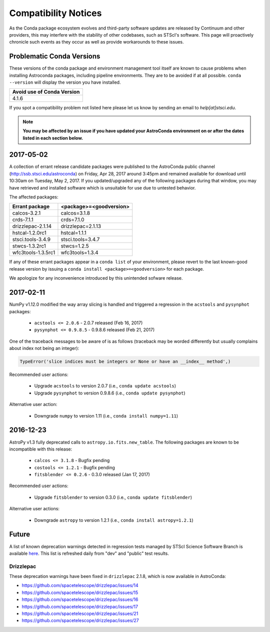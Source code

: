 *********************
Compatibility Notices
*********************

As the Conda package ecosystem evolves and third-party software updates are released by Continuum and other providers, this may interfere with the stability of other codebases, such as STScI's software. This page will proactively chronicle such events as they occur as well as provide workarounds to these issues.

Problematic Conda Versions
==========================

These versions of the conda package and environment management tool itself are known to cause problems when installing Astroconda packages, including pipeline environments. They are to be avoided if at all possible. ``conda --version`` will display the version you have installed.

+----------------------------+
| Avoid use of Conda Version |
+============================+
| 4.1.6                      |
+----------------------------+

If you spot a compatibility problem not listed here please let us know by sending an email to `help[at]stsci.edu`.

.. note::

  **You may be affected by an issue if you have updated your AstroConda environment on or after the dates listed in each section below.**
  
2017-05-02  
==========

A collection of errant release candidate packages were published to the AstroConda public channel (http://ssb.stsci.edu/astroconda) on Friday, Apr 28, 2017 around 3:45pm and remained available for download until 10:30am on Tuesday, May 2, 2017. If you updated/upgraded any of the following packages during that window, you may have retrieved and installed software which is unsuitable for use due to untested behavior.

The affected packages:

+--------------------+----------------------------+
|  Errant package    | <package>=<goodversion>    |
+====================+============================+
| calcos-3.2.1       | calcos=3.1.8               |
+--------------------+----------------------------+
| crds-7.1.1         | crds=7.1.0                 |
+--------------------+----------------------------+
| drizzlepac-2.1.14  | drizzlepac=2.1.13          |
+--------------------+----------------------------+
| hstcal-1.2.0rc1    | hstcal=1.1.1               |
+--------------------+----------------------------+
| stsci.tools-3.4.9  | stsci.tools=3.4.7          |
+--------------------+----------------------------+
| stwcs-1.3.2rc1     | stwcs=1.2.5                |
+--------------------+----------------------------+
| wfc3tools-1.3.5rc1 | wfc3tools=1.3.4            |
+--------------------+----------------------------+

If any of these errant packages appear in a ``conda list`` of your environment, please revert to the last known-good release version by issuing a ``conda install <package>=<goodversion>`` for each package.

We apologize for any inconvenience introduced by this unintended sofware release.


2017-02-11
==========

NumPy v1.12.0 modified the way array slicing is handled and triggered
a regression in the ``acstools`` and ``pysynphot`` packages:

 * ``acstools <= 2.0.6`` - 2.0.7 released (Feb 16, 2017)
 * ``pysynphot <= 0.9.8.5`` - 0.9.8.6 released (Feb 21, 2017)

One of the traceback messages to be aware of is as follows
(traceback may be worded differently but usually complains about
index not being an integer):

.. code-block:: python

    TypeError('slice indices must be integers or None or have an __index__ method',)

Recommended user actions:

  * Upgrade ``acstools`` to version 2.0.7 (i.e., ``conda update acstools``)
  * Upgrade ``pysynphot`` to version 0.9.8.6 (i.e., ``conda update pysynphot``)

Alternative user action:

  * Downgrade ``numpy`` to version 1.11 (i.e., ``conda install numpy=1.11``)


2016-12-23
==========

AstroPy v1.3 fully deprecated calls to ``astropy.io.fits.new_table``.
The following packages are known to be incompatible with this release:

  * ``calcos <= 3.1.8`` - Bugfix pending
  * ``costools <= 1.2.1`` - Bugfix pending
  * ``fitsblender <= 0.2.6`` - 0.3.0 released (Jan 17, 2017)

Recommended user actions:

  * Upgrade ``fitsblender`` to version 0.3.0 (i.e., ``conda update fitsblender``)

Alternative user actions:

  * Downgrade ``astropy`` to version 1.2.1 (i.e., ``conda install astropy=1.2.1``)


Future
======

A list of known deprecation warnings detected in regression tests managed by
STScI Science Software Branch is available
`here <http://ssb.stsci.edu/creature_report/>`_.
This list is refreshed daily from "dev" and "public" test results.

Drizzlepac
----------

These deprecation warnings have been fixed in ``drizzlepac`` 2.1.8,
which is now available in AstroConda:

* https://github.com/spacetelescope/drizzlepac/issues/14
* https://github.com/spacetelescope/drizzlepac/issues/15
* https://github.com/spacetelescope/drizzlepac/issues/16
* https://github.com/spacetelescope/drizzlepac/issues/17
* https://github.com/spacetelescope/drizzlepac/issues/21
* https://github.com/spacetelescope/drizzlepac/issues/27
